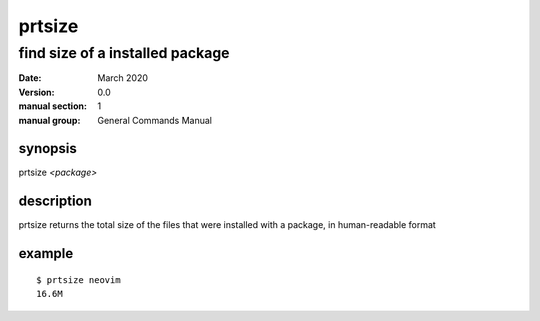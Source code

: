 -------
prtsize
-------

find size of a installed package
================================

:date: March 2020
:version: 0.0
:manual section: 1
:manual group: General Commands Manual

synopsis
--------
prtsize `<package>`

description
-----------
prtsize returns the total size of the files that were installed with a package, in human-readable format

example
-------
::

    $ prtsize neovim
    16.6M
